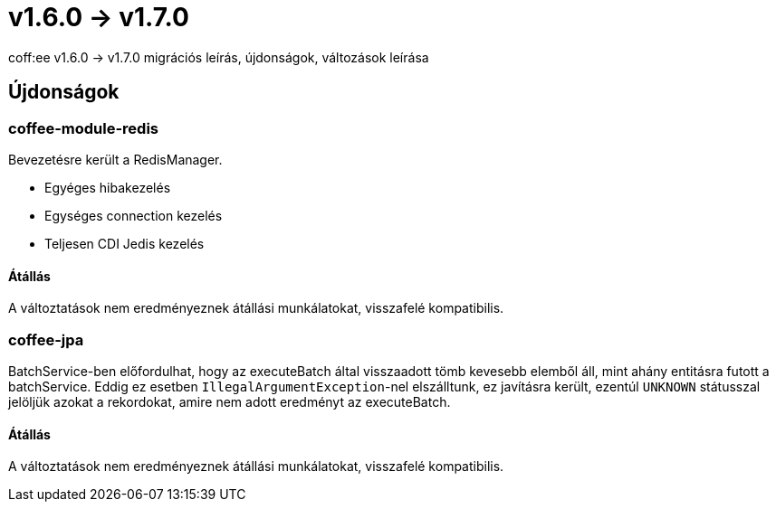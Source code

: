 = v1.6.0 → v1.7.0

coff:ee v1.6.0 -> v1.7.0 migrációs leírás, újdonságok, változások leírása

== Újdonságok

=== coffee-module-redis
Bevezetésre került a RedisManager.

* Egyéges hibakezelés
* Egységes connection kezelés
* Teljesen CDI Jedis kezelés

==== Átállás
A változtatások nem eredményeznek átállási munkálatokat, visszafelé kompatibilis.

=== coffee-jpa
BatchService-ben előfordulhat, hogy az executeBatch által visszaadott tömb kevesebb elemből áll, mint ahány entitásra futott a batchService.
Eddig ez esetben `IllegalArgumentException`-nel elszálltunk, ez javításra került, ezentúl `UNKNOWN` státusszal jelöljük azokat a rekordokat,
amire nem adott eredményt az executeBatch.

==== Átállás
A változtatások nem eredményeznek átállási munkálatokat, visszafelé kompatibilis.